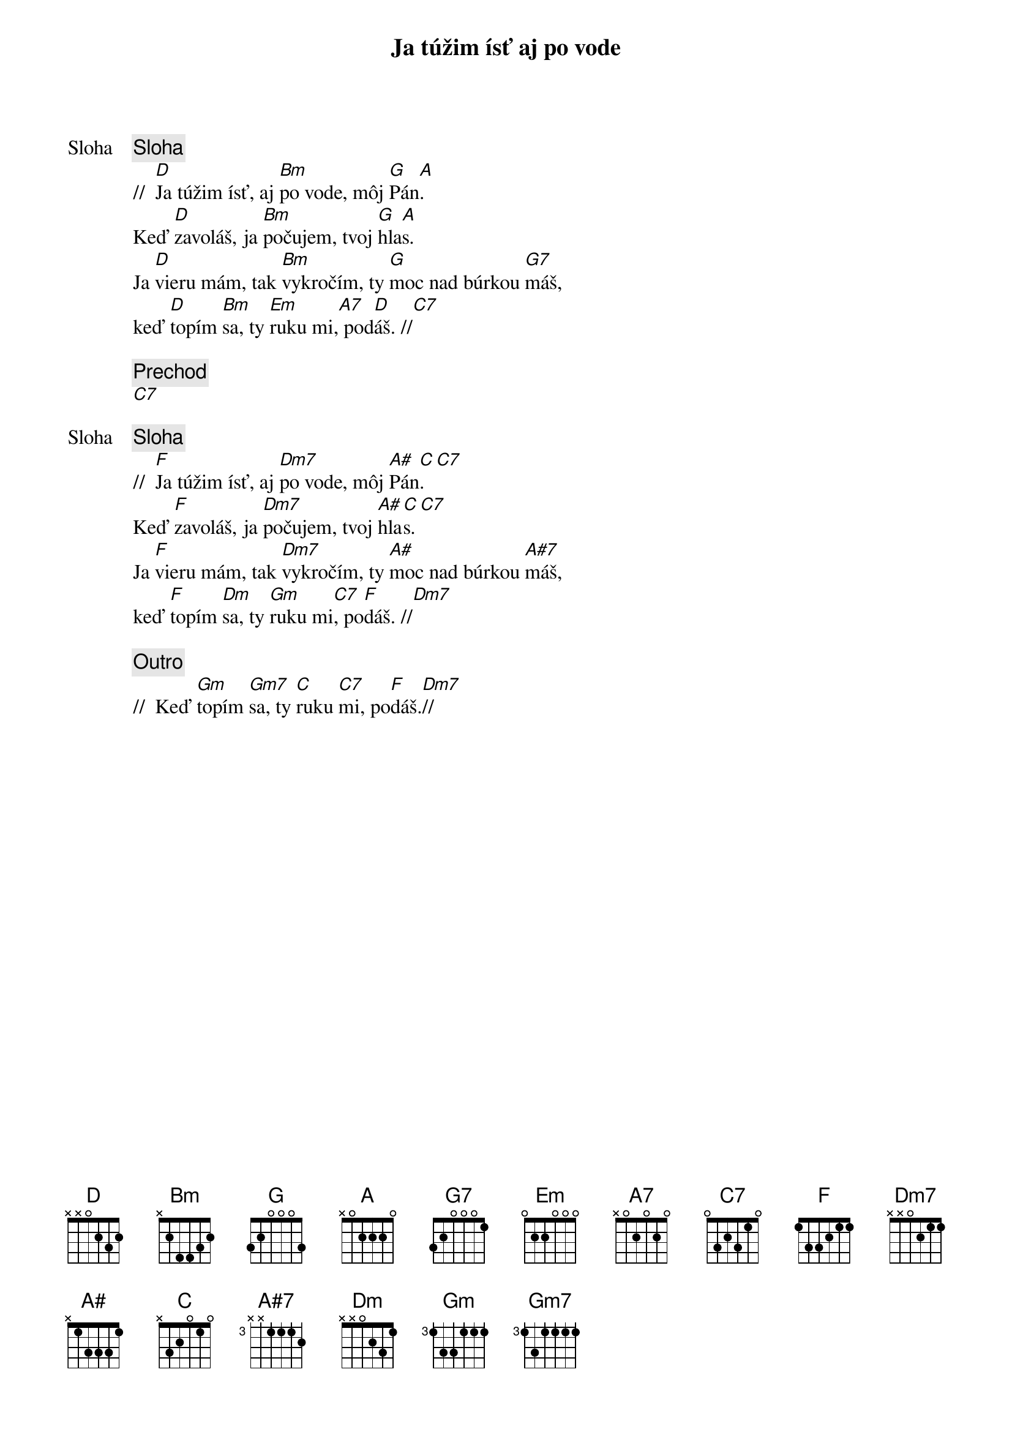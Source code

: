 {title: Ja túžim ísť aj po vode}

{start_of_verse: Sloha}
{comment: Sloha}
//  [D]Ja túžim ísť, aj [Bm]po vode, môj [G]Pán[A].
Keď [D]zavoláš, ja [Bm]počujem, tvoj [G]hla[A]s.
Ja [D]vieru mám, tak [Bm]vykročím, ty [G]moc nad búrkou [G7]máš,
keď [D]topím [Bm]sa, ty [Em]ruku mi,[A7] pod[D]áš. //[C7]
{end_of_verse}

{comment: Prechod}
[C7]

{start_of_verse: Sloha}
{comment: Sloha}
//  [F]Ja túžim ísť, aj [Dm7]po vode, môj [A#]Pán[C].[C7]
Keď [F]zavoláš, ja [Dm7]počujem, tvoj [A#]hla[C]s.[C7]
Ja [F]vieru mám, tak [Dm7]vykročím, ty [A#]moc nad búrkou [A#7]máš,
keď [F]topím [Dm]sa, ty [Gm]ruku mi[C7], po[F]dáš. //[Dm7]
{end_of_verse}

{comment: Outro}
//  Keď [Gm]topím [Gm7]sa, ty [C]ruku [C7]mi, po[F]dáš.[Dm7]//